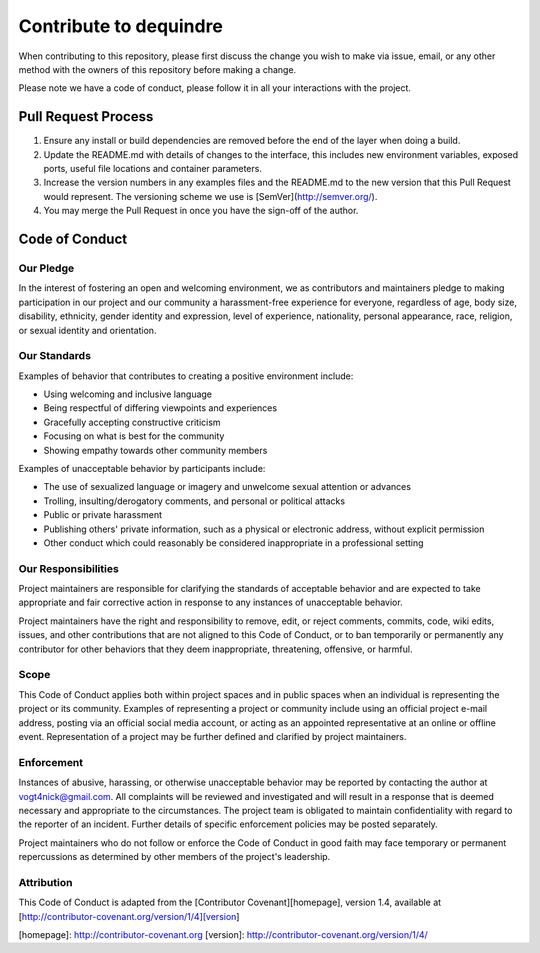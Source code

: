 =======================
Contribute to dequindre
=======================

When contributing to this repository, please first discuss the change you wish to make via issue, email, or any other method with the owners of this repository before making a change.  

Please note we have a code of conduct, please follow it in all your interactions with the project.

--------------------
Pull Request Process
--------------------

1. Ensure any install or build dependencies are removed before the end of the layer when doing a build.  
2. Update the README.md with details of changes to the interface, this includes new environment variables, exposed ports, useful file locations and container parameters.  
3. Increase the version numbers in any examples files and the README.md to the new version that this Pull Request would represent. The versioning scheme we use is [SemVer](http://semver.org/).  
4. You may merge the Pull Request in once you have the sign-off of the author.  

---------------
Code of Conduct
---------------

Our Pledge
~~~~~~~~~~

In the interest of fostering an open and welcoming environment, we as contributors and maintainers pledge to making participation in our project and our community a harassment-free experience for everyone, regardless of age, body size, disability, ethnicity, gender identity and expression, level of experience, nationality, personal appearance, race, religion, or sexual identity and orientation.


Our Standards
~~~~~~~~~~~~~

Examples of behavior that contributes to creating a positive environment include:

* Using welcoming and inclusive language
* Being respectful of differing viewpoints and experiences
* Gracefully accepting constructive criticism
* Focusing on what is best for the community
* Showing empathy towards other community members

Examples of unacceptable behavior by participants include:

* The use of sexualized language or imagery and unwelcome sexual attention or advances
* Trolling, insulting/derogatory comments, and personal or political attacks
* Public or private harassment
* Publishing others' private information, such as a physical or electronic address, without explicit permission
* Other conduct which could reasonably be considered inappropriate in a professional setting

Our Responsibilities
~~~~~~~~~~~~~~~~~~~~

Project maintainers are responsible for clarifying the standards of acceptable behavior and are expected to take appropriate and fair corrective action in response to any instances of unacceptable behavior.

Project maintainers have the right and responsibility to remove, edit, or reject comments, commits, code, wiki edits, issues, and other contributions that are not aligned to this Code of Conduct, or to ban temporarily or permanently any contributor for other behaviors that they deem inappropriate, threatening, offensive, or harmful.


Scope
~~~~~

This Code of Conduct applies both within project spaces and in public spaces when an individual is representing the project or its community. Examples of representing a project or community include using an official project e-mail address, posting via an official social media account, or acting as an appointed representative at an online or offline event. Representation of a project may be further defined and clarified by project maintainers.


Enforcement
~~~~~~~~~~~

Instances of abusive, harassing, or otherwise unacceptable behavior may be reported by contacting the author at vogt4nick@gmail.com. All complaints will be reviewed and investigated and will result in a response that is deemed necessary and appropriate to the circumstances. The project team is obligated to maintain confidentiality with regard to the reporter of an incident. Further details of specific enforcement policies may be posted separately.

Project maintainers who do not follow or enforce the Code of Conduct in good faith may face temporary or permanent repercussions as determined by other members of the project's leadership.


Attribution
~~~~~~~~~~~

This Code of Conduct is adapted from the [Contributor Covenant][homepage], version 1.4, available at [http://contributor-covenant.org/version/1/4][version]

[homepage]: http://contributor-covenant.org
[version]: http://contributor-covenant.org/version/1/4/
